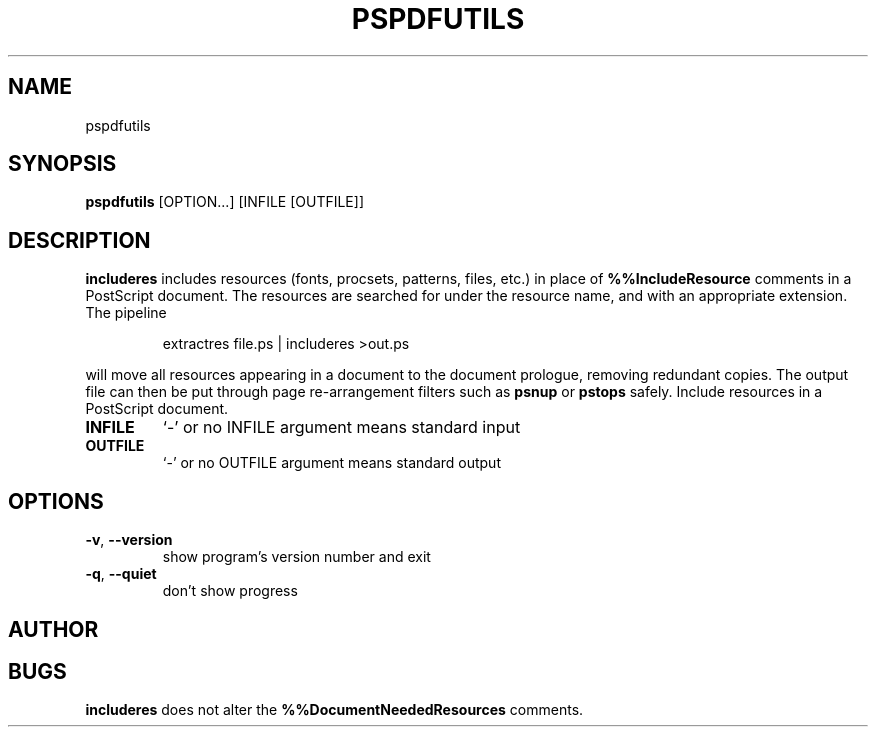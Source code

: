 .TH PSPDFUTILS "1" "2023\-08\-30" "pspdfutils 3.1.1" "User Commands"
.SH NAME
pspdfutils
.SH SYNOPSIS
.B pspdfutils
[OPTION...] [INFILE [OUTFILE]]
.SH DESCRIPTION
.PP
.B includeres
includes resources (fonts, procsets, patterns, files, etc.) in place of
.B %%IncludeResource
comments in a PostScript document.
The resources are searched for under the resource name, and with an
appropriate extension.
The pipeline
.sp
.RS
extractres file.ps | includeres >out.ps
.RE
.sp
will move all resources appearing in a document to the document prologue,
removing redundant copies.
The output file can then be put through page re-arrangement filters such as
.B psnup
or
.B pstops
safely.
Include resources in a PostScript document.

.TP
\fBINFILE\fR
`\-' or no INFILE argument means standard input

.TP
\fBOUTFILE\fR
`\-' or no OUTFILE argument means standard output

.SH OPTIONS
.TP
\fB\-v\fR, \fB\-\-version\fR
show program's version number and exit

.TP
\fB\-q\fR, \fB\-\-quiet\fR
don't show progress

.SH AUTHOR
.nf
.SH BUGS
.B includeres
does not alter the
.B %%DocumentNeededResources
comments.
.fi
